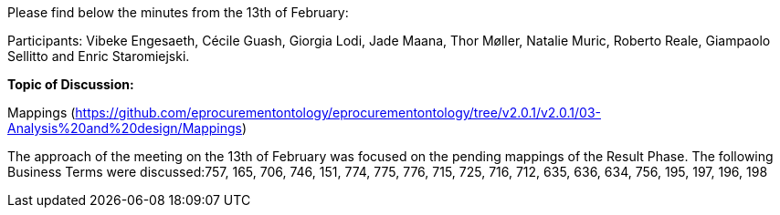 Please find below the minutes from the 13th of February:

Participants: Vibeke Engesaeth, Cécile Guash, Giorgia Lodi, Jade Maana, Thor Møller, Natalie Muric, Roberto Reale, Giampaolo Sellitto and Enric Staromiejski.

**Topic of Discussion: **

Mappings (https://github.com/eprocurementontology/eprocurementontology/tree/v2.0.1/v2.0.1/03-Analysis%20and%20design/Mappings)

The approach of the meeting on the 13th of February was focused on the pending mappings of the Result Phase. The following Business Terms were discussed:757, 165, 706, 746, 151, 774, 775, 776, 715, 725, 716, 712, 635, 636, 634, 756, 195, 197, 196, 198